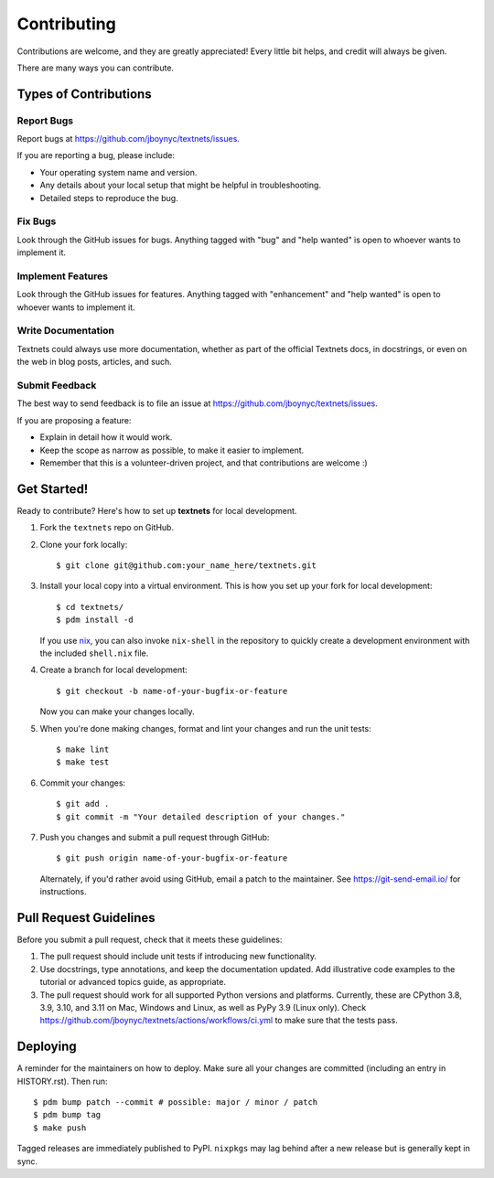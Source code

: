 .. highlight:: shell

============
Contributing
============

Contributions are welcome, and they are greatly appreciated! Every little bit
helps, and credit will always be given.

There are many ways you can contribute.

Types of Contributions
----------------------

Report Bugs
~~~~~~~~~~~

Report bugs at https://github.com/jboynyc/textnets/issues.

If you are reporting a bug, please include:

* Your operating system name and version.
* Any details about your local setup that might be helpful in troubleshooting.
* Detailed steps to reproduce the bug.

Fix Bugs
~~~~~~~~

Look through the GitHub issues for bugs. Anything tagged with "bug" and "help
wanted" is open to whoever wants to implement it.

Implement Features
~~~~~~~~~~~~~~~~~~

Look through the GitHub issues for features. Anything tagged with "enhancement"
and "help wanted" is open to whoever wants to implement it.

Write Documentation
~~~~~~~~~~~~~~~~~~~

Textnets could always use more documentation, whether as part of the
official Textnets docs, in docstrings, or even on the web in blog posts,
articles, and such.

Submit Feedback
~~~~~~~~~~~~~~~

The best way to send feedback is to file an issue at https://github.com/jboynyc/textnets/issues.

If you are proposing a feature:

* Explain in detail how it would work.
* Keep the scope as narrow as possible, to make it easier to implement.
* Remember that this is a volunteer-driven project, and that contributions
  are welcome :)

Get Started!
------------

Ready to contribute? Here's how to set up **textnets** for local development.

1. Fork the ``textnets`` repo on GitHub.
2. Clone your fork locally::

    $ git clone git@github.com:your_name_here/textnets.git

3. Install your local copy into a virtual environment. This is how you set up
   your fork for local development::

    $ cd textnets/
    $ pdm install -d

   If you use `nix <https://nixos.org/nix>`__, you can also invoke
   ``nix-shell`` in the repository to quickly create a development environment
   with the included ``shell.nix`` file.

4. Create a branch for local development::

    $ git checkout -b name-of-your-bugfix-or-feature

   Now you can make your changes locally.

5. When you're done making changes, format and lint your changes and run the
   unit tests::

    $ make lint
    $ make test

6. Commit your changes::

    $ git add .
    $ git commit -m "Your detailed description of your changes."

7. Push you changes and submit a pull request through GitHub::

    $ git push origin name-of-your-bugfix-or-feature

   Alternately, if you'd rather avoid using GitHub, email a patch to the
   maintainer. See https://git-send-email.io/ for instructions.

Pull Request Guidelines
-----------------------

Before you submit a pull request, check that it meets these guidelines:

1. The pull request should include unit tests if introducing new functionality.
2. Use docstrings, type annotations, and keep the documentation updated. Add
   illustrative code examples to the tutorial or advanced topics guide, as
   appropriate.
3. The pull request should work for all supported Python versions and
   platforms. Currently, these are CPython 3.8, 3.9, 3.10, and 3.11 on Mac,
   Windows and Linux, as well as PyPy 3.9 (Linux only). Check
   https://github.com/jboynyc/textnets/actions/workflows/ci.yml to make sure
   that the tests pass.

Deploying
---------

A reminder for the maintainers on how to deploy.
Make sure all your changes are committed (including an entry in HISTORY.rst).
Then run::

$ pdm bump patch --commit # possible: major / minor / patch
$ pdm bump tag
$ make push

Tagged releases are immediately published to PyPI. ``nixpkgs`` may lag behind
after a new release but is generally kept in sync.
